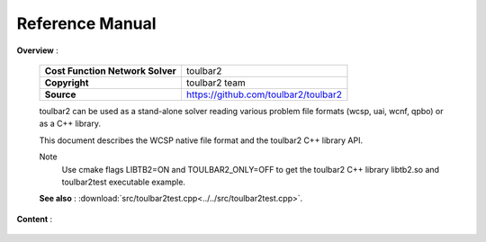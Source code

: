 .. _refman:

================
Reference Manual
================

**Overview** :

  ================================  =====================================
  **Cost Function Network Solver**  toulbar2
  **Copyright**                     toulbar2 team
  **Source**                        https://github.com/toulbar2/toulbar2
  ================================  =====================================

  toulbar2 can be used as a stand-alone solver reading various problem file formats (wcsp, uai, wcnf, qpbo) or as a C++ library.

  This document describes the WCSP native file format and the toulbar2 C++ library API.

  Note
    Use cmake flags LIBTB2=ON and TOULBAR2_ONLY=OFF to get the toulbar2 C++
    library libtb2.so and toulbar2test executable example.

  **See also** : :download:`src/toulbar2test.cpp<../../src/toulbar2test.cpp>`.

**Content** :

  .. toctree::
     :maxdepth: 1

     ../_files/README.md

  .. toctree::
     :maxdepth: 1

     modules.rst

  .. only:: html

    .. toctree::
       :maxdepth: 1

       ../api_ref/api_ref_toulbar2.rst

    .. toctree::
       :maxdepth: 1

       ../api_ref/api_ref_pytoulbar2.rst

.. class WeightedCSP NOK for LaTeX there (LaTeX Error: Too deeply nested)

.. warning : '@mainpage' text (from src/toulbar2lib.hpp) has been copied there
   manually and modified/adapted

